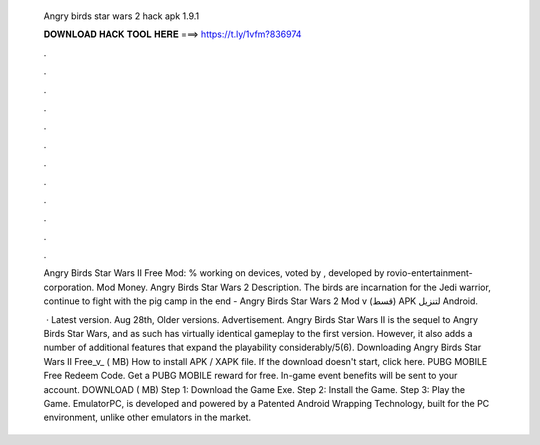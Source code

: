   Angry birds star wars 2 hack apk 1.9.1
  
  
  
  𝐃𝐎𝐖𝐍𝐋𝐎𝐀𝐃 𝐇𝐀𝐂𝐊 𝐓𝐎𝐎𝐋 𝐇𝐄𝐑𝐄 ===> https://t.ly/1vfm?836974
  
  
  
  .
  
  
  
  .
  
  
  
  .
  
  
  
  .
  
  
  
  .
  
  
  
  .
  
  
  
  .
  
  
  
  .
  
  
  
  .
  
  
  
  .
  
  
  
  .
  
  
  
  .
  
  Angry Birds Star Wars II Free Mod: % working on devices, voted by , developed by rovio-entertainment-corporation. Mod Money. Angry Birds Star Wars 2 Description. The birds are incarnation for the Jedi warrior, continue to fight with the pig camp in the end -  Angry Birds Star Wars 2 Mod v (قسط) APK لتنزيل Android.
  
   · Latest version. Aug 28th, Older versions. Advertisement. Angry Birds Star Wars II is the sequel to Angry Birds Star Wars, and as such has virtually identical gameplay to the first version. However, it also adds a number of additional features that expand the playability considerably/5(6). Downloading Angry Birds Star Wars II Free_v_ ( MB) How to install APK / XAPK file. If the download doesn't start, click here. PUBG MOBILE Free Redeem Code. Get a PUBG MOBILE reward for free. In-game event benefits will be sent to your account. DOWNLOAD ( MB) Step 1: Download the Game Exe. Step 2: Install the Game. Step 3: Play the Game. EmulatorPC, is developed and powered by a Patented Android Wrapping Technology, built for the PC environment, unlike other emulators in the market.
